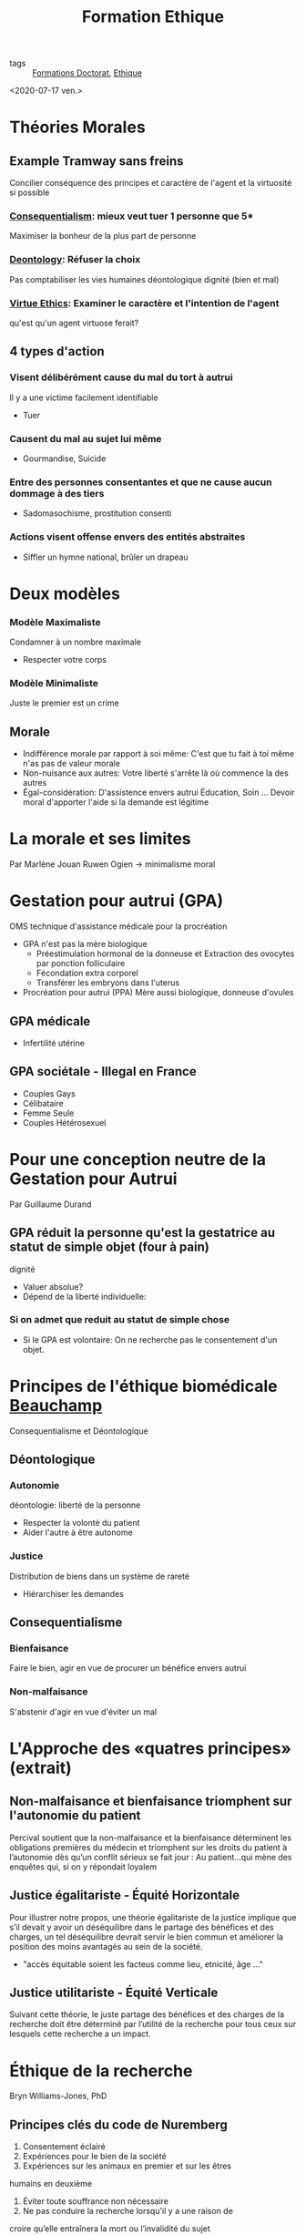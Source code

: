 :PROPERTIES:
:ID:       7f1ee860-f46a-4230-9b37-68aed09ad5ca
:END:
#+title: Formation Ethique
- tags :: [[id:f67ff2cb-26f8-40b1-bcfc-aa758261930b][Formations Doctorat]], [[id:65fa478b-7a51-495d-8f50-631262768d30][Ethique]]

<2020-07-17 ven.>

* Théories Morales
** Example Tramway sans freins

Concilier conséquence des principes et caractère de l'agent et la virtuosité si possible
*** [[id:1e4c743d-5d37-41e9-bf4f-7f1396a3da19][Consequentialism]]: mieux veut tuer 1 personne que 5*
 Maximiser la bonheur de la plus part de personne

*** [[id:f80caff4-fca2-4145-a1ac-2b3269edc183][Deontology]]: Réfuser la choix
Pas comptabiliser les vies humaines
déontologique dignité (bien et mal)

*** [[id:9bc933a6-5490-426e-a2be-1c86337c2817][Virtue Ethics]]: Examiner le caractère et l'intention de l'agent
qu'est qu'un agent virtuose ferait?

** 4 types d'action

*** Visent délibérément cause du mal du tort à autrui
Il y a une victime facilement identifiable
- Tuer

*** Causent du mal au sujet lui même
- Gourmandise, Suicide

*** Entre des personnes consentantes et que ne cause aucun dommage à des tiers
- Sadomasochisme, prostitution consenti

*** Actions visent offense envers des entités abstraites
- Siffler un hymne national, brûler un drapeau

* Deux modèles
*** Modèle Maximaliste
Condamner à un nombre maximale
- Respecter votre corps

*** Modèle Minimaliste
Juste le premier est un crime

** Morale
- Indifférence morale par rapport à soi même: C'est que tu fait à toi même n'as pas de valeur morale
- Non-nuisance aux autres: Votre liberté s'arrête là où commence la des autres
- Égal-considération: D'assistence envers autrui
    Éducation, Soin ... Devoir moral d'apporter l'aide si la demande est légitime
* La morale et ses limites
Par Marlène Jouan
Ruwen Ogien \rightarrow minimalisme moral
* Gestation pour autrui (GPA)
OMS technique d'assistance médicale pour la procréation
- GPA n'est pas la mère biologique
  - Préestimulation hormonal de la donneuse et Extraction des ovocytes par ponction folliculaire
  - Fécondation extra corporel
  - Transférer les embryons dans l'uterus
- Procréation pour autrui (PPA) Mère aussi biologique, donneuse d'ovules
** GPA médicale
- Infertilité utérine
** GPA sociétale - Illegal en France
- Couples Gays
- Célibataire
- Femme Seule
- Couples Hétérosexuel
* Pour une conception neutre de la Gestation pour Autrui
Par Guillaume Durand
** GPA réduit la personne qu'est la gestatrice au statut de simple objet (four à pain)
dignité
- Valuer absolue?
- Dépend de la liberté individuelle:
*** Si on admet que reduit au statut de simple chose
- Si le GPA est volontaire: On ne recherche pas le consentement d'un objet.

* Principes de l'éthique biomédicale [[id:9019091e-fff9-4d2b-ba97-2ef3bea555af][Beauchamp]]
Consequentialisme et Déontologique

** Déontologique
*** Autonomie
déontologie: liberté de la personne
- Respecter la volonté du patient
- Aider l'autre à être autonome

*** Justice
Distribution de biens dans un système de rareté
- Hiérarchiser les demandes

** Consequentialisme
*** Bienfaisance
Faire le bien, agir en vue de procurer un bénéfice envers autrui

*** Non-malfaisance
S'abstenir d'agir en vue d'éviter un mal



* L'Approche des «quatres principes» (extrait)
** Non-malfaisance et bienfaisance triomphent sur l'autonomie du patient
Percival soutient que la non-malfaisance
et la bienfaisance déterminent les obligations premières du médecin et triomphent sur les droits du
patient à l’autonomie dès qu’un conflit sérieux se fait jour :
Au patient…qui mène des enquêtes qui, si on y répondait loyalem
** Justice égalitariste - Équité Horizontale
Pour illustrer notre propos, une théorie égalitariste de la justice implique
que s’il devait y avoir un déséquilibre dans le partage des bénéfices et des charges, un tel
déséquilibre devrait servir le bien commun et améliorer la position des moins avantagés au sein de la
société.

- "accès équitable soient les facteus comme lieu, etnicité, âge ..."
 
** Justice utilitariste - Équité Verticale
Suivant cette théorie, le juste partage des bénéfices et des charges de la recherche doit être déterminé par
l’utilité de la recherche pour tous ceux sur lesquels cette recherche a un impact.

* Éthique de la recherche
Bryn Williams-Jones, PhD
** Principes clés du code de Nuremberg
1. Consentement éclairé
2. Expériences pour le bien de la société
3. Expériences sur les animaux en premier et sur les êtres
humains en deuxième
4. Éviter toute souffrance non nécessaire
5. Ne pas conduire la recherche lorsqu'il y a une raison de
croire qu’elle entraînera la mort ou l’invalidité du sujet
6. Risques adéquats avec les bénéfices envisagés
7. Protéger les sujets contre toute possibilité de préjudice
8. Expériences pratiquées par des personnes qualifiées
9. Le sujet doit être libre d’interrompre l’expérience
10. Arrêter s’il devient évident qu’une mort ou une invalidité se produiront
** Principes clés du rapport Belmont
*** Principes
1. Respect de la personne
2. Bienfaisance
3. Justice

*** Applications
1. Consentement éclairé
2. Évaluer risques et avantages
3. Sélection juste des participants

** Principes clés au Canada
1. Respect des personnes : respect de l’autonomie,
protéger les personnes ayant une autonomie en
développement, altérée ou diminuée
2. Préoccupation à l’égard du bien-être : comprend la
protection de la vie privée et le contrôle de l'information
au sujet du participant ; ainsi, le préjudice comprend
tout effet négatif sur le bien-être.
3. Justice : comprend l’obligation de traiter les gens de
façon juste et équitable, de répartir équitablement les
avantages et les fardeaux

** Principe 1: Le respect des personnes
- Autonomie:
  *Consentement libre, éclairé et continu*
- Protection des personnes dont l'autonomie est en développement, diminuée ou entravée
  *Mineurs, déficience cognitive, maladies ou autres problèmes de santé mentale, etc.*

*** Consentement
Renseignement doivent être clair
Exemples de ces renseignements
• Nature et objectifs de l’étude
• Avantages
• Risques et inconvénients
• Compensation
• Responsabilité
• Participation volontaire et possibilité de
retrait
• Communication des résultats
• Personnes-ressources

** Principe 2: Préoccupation pour le bien-être
- Santé mentale, physique, spirituelle anis que sur les conditions physiques, économiques et sociales du participant
- *Vie privée* du participant et le contrôle de l'information relative à son sujet

** Principe 3: La justice
- Traiter les personnes de façon *juste et équitable*
- Répartition équitable des *bénéfices* et répartition équitable des *inconvénients*
- Éviter la *surprotection* et la *sous protection* des participants

** Comités d'éthique de la recherche (CÉR)

- Mandat
  - Protéger la sécurité, la vie privée des participants
  - Assurer que la recherche répond aux plus hautes normes académiques de qualité d'intégrité et d'éthique
- Rôle
  - Supervision et suivi: surveillance, application, discipline
  - Éducation: enseigner, travailler avec les chercheurs

** Conseils généraux pour les chercheurs
- Conserver la banque ou registre du matériel collecté de façon sécuritaire
- Essayer d’anticiper les problèmes éthiques
  - se poser des questions au début de l’étude
- Respecter la volonté des participants, par exemple s’ils préfèrent ne pas répondre à une de les questions
- Être honnête (avec soi-même et les autres) et explicite tout le long du travail
- Ne pas imposer ses propres valeurs, jugements et
opinions

Mauvaise méthodologie ou pratique = Mauvaise éthique

** Nommer le problème
 - Y a-t-il un conflit ou un dilemme?
   - Ex. : entre les valeurs, vision du monde, priorités?
 - Quels sont les intérêts en jeu et pour qui?
   - Ex. : personnel, professionnel, culturel, sociétal
   - Y a-t-il des conflits d’intérêts? Comment sont-ils gérés?
 - Y a-t-il des droits et des devoirs en jeu?
   - Responsabilités: pour quoi et par qui?
 - Quels sont les risques / bénéfices et pour qui?
   - Est-ce que les risques/bénéfices sont partagés de façon équitable?

** Qui sont les parties prenantes?
Diviser les parties en ayant en tête leur:
- Droits et responsabilités
- Opinions, intérêts et priorités divergents

** Une voie à suivre
- Recadrer / clarifier le problème
- Examiner les normes et les lignes directrices
- Déterminer qui sont les parties prenantes
- Évaluer les risques / bénéfices des choix possibles pour les principales parties prenantes
- Être transparent et justifier des choix dans la planification et la prise de décision
- Réviser des décisions à la lumière de nouvelles données ou selon l’évolution de la situation

** Définition: Manquements
- La fabrication: Invention de données
- La falsification: manipulation, modification, l'omission de données
- Le plagiat: L'utilisation des travaux publiés ou non d'une autre personne sans mention appropriée
- La destruction des dossiers de recherche: pour éviter la découverte d'un acte répréhensible ou en violation des politiques et normes
- La republication: publication des travaux déjà publiés sans mention adéquate
- La fausse paternité: attribution à personnes qui n'ont suffisamment contribué à des travaux
- La mention inadéquate: défaut de reconnaître la contribution de la paternité des travaux
- La mauvaise gestion des conflits d'intérêts

* Éthique de la recherche 1ère partie
- Toxicologie
- Test en petit groupe de patients
- Test en grand échelle
- Grand population

* Éthique de la recherche 3ème partie
- Exemple de cas où il n'y a pas de consentement:
  - Cas d'urgence où la personne est incapable de consentir
  - Enfants, gardiens que donnent le consentement
  - Analphabète
- Mauvaise méthodologie \rightarrow mauvaise éthique
- Aussi viser la sécurité des chercheurs !!
